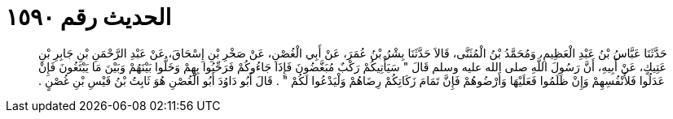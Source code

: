 
= الحديث رقم ١٥٩٠

[quote.hadith]
حَدَّثَنَا عَبَّاسُ بْنُ عَبْدِ الْعَظِيمِ، وَمُحَمَّدُ بْنُ الْمُثَنَّى، قَالاَ حَدَّثَنَا بِشْرُ بْنُ عُمَرَ، عَنْ أَبِي الْغُصْنِ، عَنْ صَخْرِ بْنِ إِسْحَاقَ، عَنْ عَبْدِ الرَّحْمَنِ بْنِ جَابِرِ بْنِ عَتِيكٍ، عَنْ أَبِيهِ، أَنَّ رَسُولَ اللَّهِ صلى الله عليه وسلم قَالَ ‏"‏ سَيَأْتِيكُمْ رَكْبٌ مُبَغَّضُونَ فَإِذَا جَاءُوكُمْ فَرَحِّبُوا بِهِمْ وَخَلُّوا بَيْنَهُمْ وَبَيْنَ مَا يَبْتَغُونَ فَإِنْ عَدَلُوا فَلأَنْفُسِهِمْ وَإِنْ ظَلَمُوا فَعَلَيْهَا وَأَرْضُوهُمْ فَإِنَّ تَمَامَ زَكَاتِكُمْ رِضَاهُمْ وَلْيَدْعُوا لَكُمْ ‏"‏ ‏.‏ قَالَ أَبُو دَاوُدَ أَبُو الْغُصْنِ هُوَ ثَابِتُ بْنُ قَيْسِ بْنِ غُصْنٍ ‏.‏